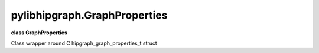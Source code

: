 .. meta::
  :description: ROCm-DS pylibhipgraph API reference library
  :keywords: hipGRAPH, pylibhipgraph, pylibhipgraph.GraphProperties, rocGRAPH, ROCm-DS, API, documentation

.. _pylibhipgraph-GraphProperties:

*******************************************
pylibhipgraph.GraphProperties
*******************************************

**class GraphProperties**

Class wrapper around C hipgraph_graph_properties_t struct
